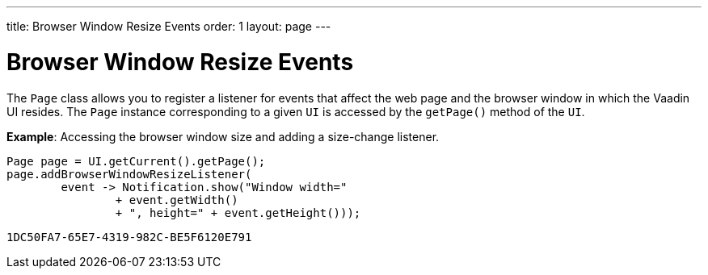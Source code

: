 ---
title: Browser Window Resize Events
order: 1
layout: page
---

= Browser Window Resize Events

The `Page` class allows you to register a listener for events that affect the web page and the browser window in which the Vaadin UI resides. The `Page` instance corresponding to a given `UI` is accessed by the `getPage()` method of the `UI`.

*Example*: Accessing the browser window size and adding a size-change listener. 

[source,java]
----
Page page = UI.getCurrent().getPage();
page.addBrowserWindowResizeListener(
        event -> Notification.show("Window width="
                + event.getWidth()
                + ", height=" + event.getHeight()));
----


[discussion-id]`1DC50FA7-65E7-4319-982C-BE5F6120E791`

